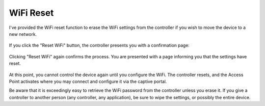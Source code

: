 WiFi Reset
==========

I've provided the WiFi reset function to erase the WiFi settings from the controller if you wish to move the device to a new network.

.. figure:: 1_reset_wifi.jpg
    :scale: 45 %
    :align: center
    :alt: Reset Wifi notice

If you click the "Reset WiFi" button, the controller presents you with a confirmation page:

.. figure:: 2_reset_wifi.jpg
    :scale: 45 %
    :align: center
    :alt: Reset Wifi confirmation

Clicking "Reset WiFi" again confirms the process.  You are presented with a page informing you that the settings have reset.

.. figure:: 3_reset_wifi.jpg
    :scale: 45 %
    :align: center
    :alt: Reset Wifi confirmed

At this point, you cannot control the device again until you configure the WiFi.  The controller resets, and the Access Point activates where you may connect and configure it via the captive portal.

Be aware that it is exceedingly easy to retrieve the WiFi password from the controller unless you erase it.  If you give a controller to another person (any controller, any application), be sure to wipe the settings, or possibly the entire device.

